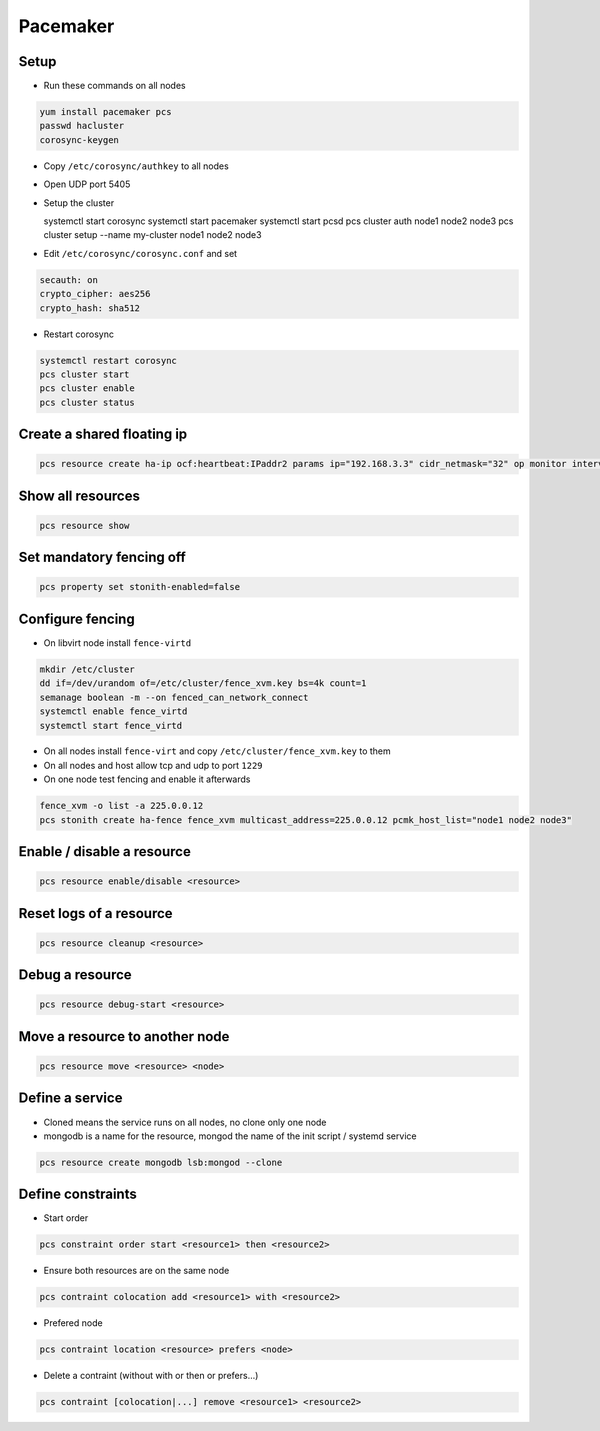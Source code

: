 ##########
Pacemaker
##########

Setup
=====

* Run these commands on all nodes

.. code-block:: bash

  yum install pacemaker pcs
  passwd hacluster
  corosync-keygen

* Copy ``/etc/corosync/authkey`` to all nodes

* Open UDP port 5405
* Setup the cluster

  systemctl start corosync
  systemctl start pacemaker
  systemctl start pcsd
  pcs cluster auth node1 node2 node3
  pcs cluster setup --name my-cluster node1 node2 node3

* Edit ``/etc/corosync/corosync.conf`` and set

.. code-block:: bash

  secauth: on
  crypto_cipher: aes256
  crypto_hash: sha512

* Restart corosync

.. code-block:: bash

  systemctl restart corosync
  pcs cluster start
  pcs cluster enable
  pcs cluster status


Create a shared floating ip
===========================

.. code-block:: bash

  pcs resource create ha-ip ocf:heartbeat:IPaddr2 params ip="192.168.3.3" cidr_netmask="32" op monitor interval="10s"


Show all resources
==================

.. code-block:: bash

  pcs resource show


Set mandatory fencing off
=========================

.. code-block:: bash

  pcs property set stonith-enabled=false


Configure fencing
=================

* On libvirt node install ``fence-virtd``

.. code-block:: bash

  mkdir /etc/cluster
  dd if=/dev/urandom of=/etc/cluster/fence_xvm.key bs=4k count=1
  semanage boolean -m --on fenced_can_network_connect
  systemctl enable fence_virtd
  systemctl start fence_virtd

* On all nodes install ``fence-virt`` and copy ``/etc/cluster/fence_xvm.key`` to them
* On all nodes and host allow tcp and udp to port ``1229``
* On one node test fencing and enable it afterwards

.. code-block:: bash

  fence_xvm -o list -a 225.0.0.12
  pcs stonith create ha-fence fence_xvm multicast_address=225.0.0.12 pcmk_host_list="node1 node2 node3"


Enable / disable a resource
============================

.. code-block:: bash

  pcs resource enable/disable <resource>


Reset logs of a resource
========================

.. code-block:: bash

  pcs resource cleanup <resource>


Debug a resource
================

.. code-block:: bash

  pcs resource debug-start <resource>


Move a resource to another node
================================

.. code-block:: bash

  pcs resource move <resource> <node>


Define a service
================

* Cloned means the service runs on all nodes, no clone only one node
* mongodb is a name for the resource, mongod the name of the init script / systemd service

.. code-block:: bash

  pcs resource create mongodb lsb:mongod --clone


Define constraints
==================

* Start order

.. code-block:: bash

  pcs constraint order start <resource1> then <resource2>

* Ensure both resources are on the same node

.. code-block:: bash

  pcs contraint colocation add <resource1> with <resource2>

* Prefered node

.. code-block:: bash

  pcs contraint location <resource> prefers <node>

* Delete a contraint (without with or then or prefers...)

.. code-block:: bash

  pcs contraint [colocation|...] remove <resource1> <resource2>
